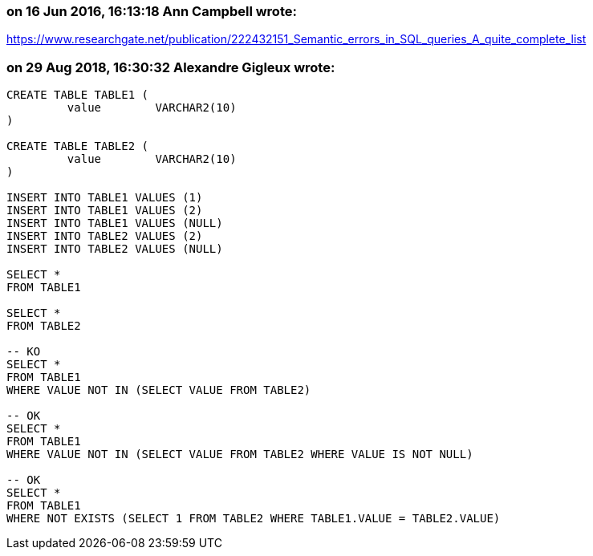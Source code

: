 === on 16 Jun 2016, 16:13:18 Ann Campbell wrote:
https://www.researchgate.net/publication/222432151_Semantic_errors_in_SQL_queries_A_quite_complete_list

=== on 29 Aug 2018, 16:30:32 Alexandre Gigleux wrote:
----
CREATE TABLE TABLE1 (
         value        VARCHAR2(10)
)

CREATE TABLE TABLE2 (
         value        VARCHAR2(10)
)

INSERT INTO TABLE1 VALUES (1)
INSERT INTO TABLE1 VALUES (2)
INSERT INTO TABLE1 VALUES (NULL)
INSERT INTO TABLE2 VALUES (2)
INSERT INTO TABLE2 VALUES (NULL)

SELECT * 
FROM TABLE1

SELECT * 
FROM TABLE2

-- KO
SELECT * 
FROM TABLE1
WHERE VALUE NOT IN (SELECT VALUE FROM TABLE2)

-- OK
SELECT * 
FROM TABLE1
WHERE VALUE NOT IN (SELECT VALUE FROM TABLE2 WHERE VALUE IS NOT NULL)

-- OK
SELECT * 
FROM TABLE1
WHERE NOT EXISTS (SELECT 1 FROM TABLE2 WHERE TABLE1.VALUE = TABLE2.VALUE)

----


